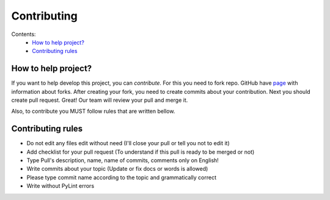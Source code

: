 Contributing
############

Contents:
    * `How to help project?`_
    * `Contributing rules`_

How to help project?
********************

If you want to help develop this project, you can `contribute.` For this you need to fork repo. GitHub have
`page <https://docs.github.com/en/pull-requests/collaborating-with-pull-requests/working-with-forks>`_
with information about forks. After creating your fork, you need to create commits about your contribution.
Next you should create pull request. Great! Our team will review your pull and merge it.

Also, to contribute you MUST follow rules that are written bellow.

Contributing rules
******************

* Do not edit any files edit without need  (I'll close your pull or tell you not to edit it)

* Add checklist for your pull request (To understand if this pull is ready to be merged or not)

* Type Pull's description, name, name of commits, comments only on English!

* Write commits about your topic (Update or fix docs or words is allowed)

* Please type commit name according to the topic and grammatically correct

* Write without PyLint errors
